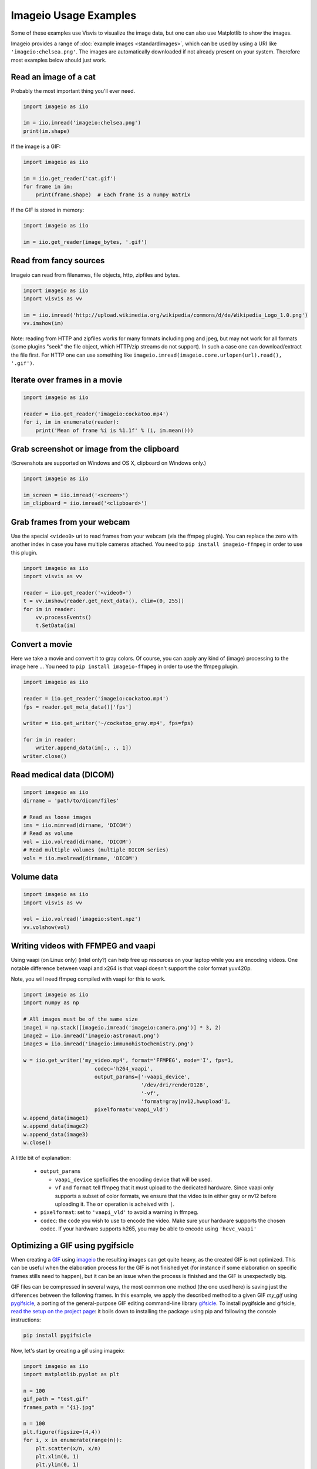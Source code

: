 Imageio Usage Examples
======================

Some of these examples use Visvis to visualize the image data,
but one can also use Matplotlib to show the images.

Imageio provides a range of :doc:`example images <standardimages>`,
which can be used by using a URI like ``'imageio:chelsea.png'``. The images
are automatically downloaded if not already present on your system.
Therefore most examples below should just work.


Read an image of a cat
----------------------

Probably the most important thing you'll ever need.

.. code-block:: python

    import imageio as iio

    im = iio.imread('imageio:chelsea.png')
    print(im.shape)
    
If the image is a GIF:

.. code-block:: python

    import imageio as iio
    
    im = iio.get_reader('cat.gif')
    for frame in im:
        print(frame.shape)  # Each frame is a numpy matrix
    
If the GIF is stored in memory:

.. code-block:: python

    import imageio as iio
    
    im = iio.get_reader(image_bytes, '.gif')
    

Read from fancy sources
-----------------------

Imageio can read from filenames, file objects, http, zipfiles and bytes.

.. code-block:: python

    import imageio as iio
    import visvis as vv

    im = iio.imread('http://upload.wikimedia.org/wikipedia/commons/d/de/Wikipedia_Logo_1.0.png')
    vv.imshow(im)

Note: reading from HTTP and zipfiles works for many formats including png and jpeg, but may not work
for all formats (some plugins "seek" the file object, which HTTP/zip streams do not support).
In such a case one can download/extract the file first. For HTTP one can use something like
``imageio.imread(imageio.core.urlopen(url).read(), '.gif')``.

Iterate over frames in a movie
------------------------------

.. code-block:: python

    import imageio as iio

    reader = iio.get_reader('imageio:cockatoo.mp4')
    for i, im in enumerate(reader):
        print('Mean of frame %i is %1.1f' % (i, im.mean()))


Grab screenshot or image from the clipboard
-------------------------------------------

(Screenshots are supported on Windows and OS X, clipboard on Windows only.)

.. code-block:: python

    import imageio as iio

    im_screen = iio.imread('<screen>')
    im_clipboard = iio.imread('<clipboard>')


Grab frames from your webcam
----------------------------

Use the special ``<video0>`` uri to read frames from your webcam (via
the ffmpeg plugin). You can replace the zero with another index in case
you have multiple cameras attached. You need to ``pip install imageio-ffmpeg``
in order to use this plugin.

.. code-block:: python

    import imageio as iio
    import visvis as vv

    reader = iio.get_reader('<video0>')
    t = vv.imshow(reader.get_next_data(), clim=(0, 255))
    for im in reader:
        vv.processEvents()
        t.SetData(im)


Convert a movie
------------------------------

Here we take a movie and convert it to gray colors. Of course, you
can apply any kind of (image) processing to the image here ...
You need to ``pip install imageio-ffmpeg`` in order to use the ffmpeg plugin.

.. code-block:: python

    import imageio as iio

    reader = iio.get_reader('imageio:cockatoo.mp4')
    fps = reader.get_meta_data()['fps']

    writer = iio.get_writer('~/cockatoo_gray.mp4', fps=fps)

    for im in reader:
        writer.append_data(im[:, :, 1])
    writer.close()



Read medical data (DICOM)
-------------------------

.. code-block:: python

    import imageio as iio
    dirname = 'path/to/dicom/files'

    # Read as loose images
    ims = iio.mimread(dirname, 'DICOM')
    # Read as volume
    vol = iio.volread(dirname, 'DICOM')
    # Read multiple volumes (multiple DICOM series)
    vols = iio.mvolread(dirname, 'DICOM')


Volume data
-----------

.. code-block:: python

    import imageio as iio
    import visvis as vv

    vol = iio.volread('imageio:stent.npz')
    vv.volshow(vol)


Writing videos with FFMPEG and vaapi
------------------------------------
Using vaapi (on Linux only) (intel only?) can help free up resources on
your laptop while you are encoding videos. One notable
difference between vaapi and x264 is that vaapi doesn't support the color
format yuv420p.

Note, you will need ffmpeg compiled with vaapi for this to work.

.. code-block:: python

    import imageio as iio
    import numpy as np

    # All images must be of the same size
    image1 = np.stack([imageio.imread('imageio:camera.png')] * 3, 2)
    image2 = iio.imread('imageio:astronaut.png')
    image3 = iio.imread('imageio:immunohistochemistry.png')

    w = iio.get_writer('my_video.mp4', format='FFMPEG', mode='I', fps=1,
                           codec='h264_vaapi',
                           output_params=['-vaapi_device',
                                          '/dev/dri/renderD128',
                                          '-vf',
                                          'format=gray|nv12,hwupload'],
                           pixelformat='vaapi_vld')
    w.append_data(image1)
    w.append_data(image2)
    w.append_data(image3)
    w.close()

A little bit of explanation:

  * ``output_params``
  
    * ``vaapi_device`` speficifies the encoding device that will be used.
    * ``vf`` and ``format`` tell ffmpeg that it must upload to the dedicated
      hardware. Since vaapi only supports a subset of color formats, we ensure
      that the video is in either gray or nv12 before uploading it. The ``or``
      operation is acheived with ``|``.

  * ``pixelformat``: set to ``'vaapi_vld'`` to avoid a warning in ffmpeg.
  * ``codec``: the code you wish to use to encode the video. Make sure your
    hardware supports the chosen codec. If your hardware supports h265, you
    may be able to encode using ``'hevc_vaapi'``
    
    
Optimizing a GIF using pygifsicle
------------------------------------
When creating a `GIF <https://it.wikipedia.org/wiki/Graphics_Interchange_Format>`_
using `imageio <https://imageio.readthedocs.io/en/stable/>`_ the resulting images
can get quite heavy, as the created GIF is not optimized.
This can be useful when the elaboration process for the GIF is not finished yet
(for instance if some elaboration on specific frames stills need to happen),
but it can be an issue when the process is finished and the GIF is unexpectedly big.

GIF files can be compressed in several ways, the most common one method
(the one used here) is saving just the differences between the following frames.
In this example, we apply the described method to a given GIF `my_gif` using
`pygifsicle <https://github.com/LucaCappelletti94/pygifsicle>`_, a porting
of the general-purpose GIF editing command-line library
`gifsicle <https://www.lcdf.org/gifsicle/>`_. To install pygifsicle and gifsicle,
`read the setup on the project page <https://github.com/LucaCappelletti94/pygifsicle>`_:
it boils down to installing the package using pip and following
the console instructions:

.. code-block:: shell

    pip install pygifsicle

Now, let's start by creating a gif using imageio:

.. code-block:: python

    import imageio as iio
    import matplotlib.pyplot as plt
    
    n = 100
    gif_path = "test.gif"
    frames_path = "{i}.jpg"
    
    n = 100
    plt.figure(figsize=(4,4))
    for i, x in enumerate(range(n)):
        plt.scatter(x/n, x/n)
        plt.xlim(0, 1)
        plt.ylim(0, 1)
        plt.savefig("{i}.jpg".format(i=i))
        
    with iio.get_writer(gif_path, mode='I') as writer:
        for i in range(n):
            writer.append_data(iio.imread(frames_path.format(i=i)))
            
This way we obtain a 2.5MB gif.

We now want to compress the created GIF.
We can either overwrite the initial one or create a new optimized one:
We start by importing the library method:

.. code-block:: python

    from pygifsicle import optimize
    
    optimize(gif_path, "optimized.gif") # For creating a new one
    optimize(gif_path) # For overwriting the original one
   
The new optimized GIF now weights 870KB, almost 3 times less.

Putting everything together:

.. code-block:: python

    import imageio as iio
    import matplotlib.pyplot as plt
    from pygifsicle import optimize
    
    n = 100
    gif_path = "test.gif"
    frames_path = "{i}.jpg"
    
    n = 100
    plt.figure(figsize=(4,4))
    for i, x in enumerate(range(n)):
        plt.scatter(x/n, x/n)
        plt.xlim(0, 1)
        plt.ylim(0, 1)
        plt.savefig("{i}.jpg".format(i=i))
        
    with iio.get_writer(gif_path, mode='I') as writer:
        for i in range(n):
            writer.append_data(iio.imread(frames_path.format(i=i)))
            
    optimize(gif_path)
